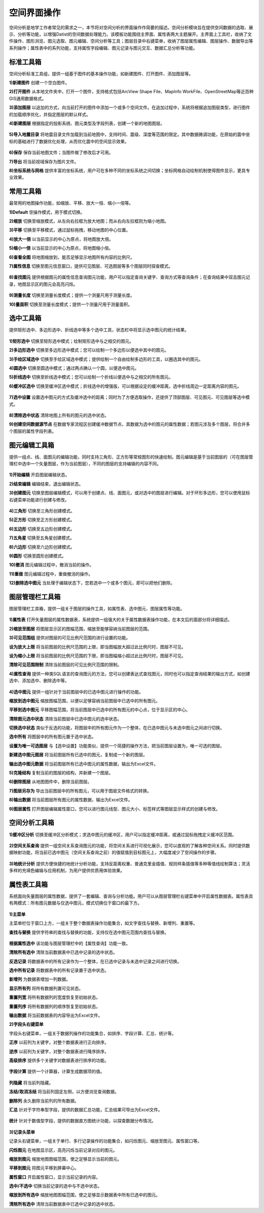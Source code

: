 ﻿.. GIS

空间界面操作
===============================
空间分析是地学工作者常见的需求之一，本节将对空间分析的界面操作作简要的描述。空间分析模块旨在提供空间数据的选取、展示、分析等功能，以增强Datist的空间数据处理能力。该模板功能围绕主界面、属性表两大主题展开。主界面上工具栏，收纳了文件操作、图形浏览、图元选取、图元编辑、空间分析等工具；图层目录中右键菜单，收纳了图层属性编辑、图层操作、数据导出等系列操作；属性表中的系列功能，支持属性字段编辑、图元记录与图元交互、数据汇总分析等功能。


.. figure:: GISImages/GIS.png
    :align: center
    :figwidth: 90% 
    :name: plate
 
标准工具箱
-----------------------------------
空间分析标准工具组，提供一组基于图件的基本操作功能，如新建图件、打开图件、添加图层等。

**1)新建图件**
创建一个空白图件。

**2)打开图件**
从本地文件夹中，打开一个图件，支持格式包括ArcView Shape File、MapInfo WorkFile、OpenStreetMap等近百种GIS通用数据格式。

**3)添加图层**
以追加的方式，向当前打开的图件中添加一个或多个空间文件。在追加过程中，系统将根据追加图层类型，进行图件的加载顺序优化，并指定图层的默认样式。

**4)新建图层**
根据指定的投影系统、图元类型及字段列表，创建一个新的地图图层。

.. figure:: GISImages/NewLayer.png
    :align: center
    :figwidth: 90% 
    :name: plate

**5)导入地震目录**
将地震目录文件加载到当前地图中，支持时间、震级、深度等范围的限定。其中数据微调功能，在原始的震中坐标的基础进行了数据优化处理，从而优化震中的空间显示效果。

.. figure:: GISImages/ImportEarthQuake.png
    :align: center
    :figwidth: 90% 
    :name: plate
	
**6)保存**
保存当前地图文件；当图件做了修改后才可用。

**7)导出**
将当前视域保存为图片文件。

**8)坐标系统与网格**
提供丰富的坐标系统，用户可在多种不同的坐标系统之间切换；坐标网格自动绘制机制使得图件显示，更具专业效果。

.. figure:: GISImages/Projection.png
    :align: center
    :figwidth: 90% 
    :name: plate
	
.. figure:: GISImages/Projection2.png
    :align: center
    :figwidth: 90% 
    :name: plate

常用工具箱
-----------------------------------

最常用的地图操作功能，如缩放、平移、放大一倍、缩小一倍等。

**1)Default**
空操作模式，用于模式切换。

**2)缩放**
切换至缩放模式，从左向右拉框为放大地图；而从右向左拉框则为缩小地图。

**3)平移**
切换至平移模式，通过鼠标拖拽，移动地图的中心位置。

**4)放大一倍**
以当前显示的中心为原点，将地图放大倍。

**5)缩小一倍**
以当前显示的中心为原点，将地图缩小倍。	

**6)查看全图**
将地图缩放到，能否足够显示地图所有内容的比例尺。	
 
**7)属性信息**
切换至图元信息窗口，提供可见图层、可选图层等多个图层同时探查模式。

.. figure:: GISImages/ShapeInfo.png
    :align: center
    :figwidth: 90% 
    :name: plate 
 
**8)查找图元**
提供根据图元的属性信息查询图元功能，用户可以指定查询关键字、查询方式等查询条件；在查询结果中双击图元记录，地图显示区的图元会高亮闪烁。

.. figure:: GISImages/Search.png
    :align: center
    :figwidth: 90% 
    :name: plate
 
**9)测量长度**
切换至测量长度模式；提供一个测量尺用于测量长度。  
 
**10)量面积**
切换至测量长度模式；提供一个测量尺用于测量面积。 
 
.. figure:: GISImages/MeatureArea.png
    :align: center
    :figwidth: 90% 
    :name: plate
 
选中工具箱
-----------------------------------

提供矩形选中、多边形选中、折线选中等多个选中工具，状态栏中将显示选中图元的统计结果。

.. figure:: GISImages/Selection.png
    :align: center
    :figwidth: 90% 
    :name: plate

**1)矩形选中**
切换至矩形选中模式；绘制矩形选中与之相交的图元。 	
	
**2)多边形选中**
切换至多边形选中模式；您可以绘制一个多边形以便选中其中的图元。 
 
**3)手绘区域选中**
切换至手绘区域选中模式；提供绘制一个自由绘制多边形的工具，以圈选其中的图元。
 
**4)圆选中**
切换至圆选中模式；通过两点确认一个圆，以便选中图元。 
 
**5)折线选中**
切换至折线选中模式；您可以绘制一个折线以便选中与之相交的所有图元。 
 
**6)缓冲区选中**
切换至缓冲区选中模式；折线选中的增强版，可以根据设定的缓冲距离，选中折线周边一定距离内容的图元。
 
.. figure:: GISImages/Selection2.png
    :align: center
    :figwidth: 90% 
    :name: plate
 
**7)选中设置**
设置选中图元的方式及缓冲选中的距离；同时为了方便选取操作，还提供了顶部图层、可见图元、可见图层等选中模式。

.. figure:: GISImages/SelectSetting.png
    :align: center
    :figwidth: 90% 
    :name: plate
 
**8)清除选中状态**
清除地图上所有的图元的选中状态。

**9)创建空间数据源节点**
在数据专家流程区创建缓冲数据节点，其数据为选中的图元的属性数据；若图元涉及多个图层，将合并多个图层的属性字段列表。

图元编辑工具箱
-----------------------------------

提供一组点、线、面图元的编辑功能，同时支持三角形、正方形等常规图形的快速绘制。图元编辑是基于当前图层的（可在图层管理栏中选中一个矢量图层，作为当前图层），不同的图层的支持编辑的内容不同。

.. figure:: GISImages/Editor.png
    :align: center
    :figwidth: 90% 
    :name: plate

**1)开始编辑**
开启图层编辑状态。
 
**2)结束编辑**
编辑结束，退出编辑状态。	
	
**3)创建图元**
切换至图层编辑模式，可以用于创建点、线、面图元，或对选中的图层进行编辑。对于环形多边形，您可以使用鼠标右键菜单功能进行创建与修改。

.. figure:: GISImages/CreateShape.png
    :align: center
    :figwidth: 90% 
    :name: plate

**4)三角形**
切换至三角形创建模式。 

**5)正方形**
切换至正方形创建模式。	

**6)五边形**
切换至五边形创建模式。	

**7)五角星**
切换至五角星创建模式。	 

**8)六边形**
切换至六边形创建模式。	 

**9)圆形**
切换至圆形创建模式。	 

**10)撤消**
图元编辑过程中，撤消当前的操作。	

**11)重做**
图元编辑过程中，重做撤消的操作。	

**12)删除选中图元**
当处理于编辑状态下，您若选中一个或多个图元，即可以把他们删除。
 
	
图层管理栏工具箱
-----------------------------------

图层管理栏工具箱，提供一组关于图层的操作工具，如属性表、选中图元、图层属性等功能。

.. figure:: GISImages/Legend.png
    :align: center
    :figwidth: 90% 
    :name: plate
	
**1)属性表**
打开矢量图层的属性数据表，系统提供一组强大的关于属性数据表操作功能，在本文后的面部分将详细描述。	
	
**2)缩放至图层**
将图层显示区的图幅范围，缩放至能够容纳当前图层的范围。		

**3)可见范围组**
提供对图层的可见比例尺范围的进行设置的功能。
	
**设为放大上限**
将当前图层的比例尺范围的上限，即当图幅放大超过此比例尺时，图层不可见。

**设为缩小上限**
将当前图层的比例尺范围的下限，即当图幅缩小超过此比例尺时，图层不可见。

**清除可见范围限制**
清除当前图层的可见比例尺范围的限制。

**4)属性查询**
提供一种类SQL语言的查询图元的方法，您可以创建表达式查找图元，同时也可以指定查询结果的输出方式，如创建选中、添加选中、删除选中等。
 
.. figure:: GISImages/SelectByAttributes.png
    :align: center
    :figwidth: 90% 
    :name: plate 
 
**4)选中图元**
提供一组针对于当前图层中的已选中图元进行操作的功能。

**缩放到选中图元**
缩放图幅范围，以便以足够容纳当前图层中已选中的所有图元。

**平移到选中图元**
平移图幅范围，将当前图层中已选中的所有图元的中心点，位于显示区的中心。
 
**清除图元选中状态**
清除当前图层中已选中图元的选中状态。

**切换选中状态**
类似于反选的功能，将图层中的所有图元作为一个整体，在已选中图元与未选中图元之间进行切换。

**选中所有**
将图层中的所有图元置于选中状态。

**设置为唯一可选图层**
与【选中设置】功能类似，提供一个简捷的操作方法，把当前图层设置为，唯一可选的图层。

**新建选中图元图层**
将当前图层所有已选中的图元，复制成一个新的图层。

**输出选中图元数据**
将当前图层所有已选中图元的属性数据，输出为Excel文件。

**5)克隆结构**
复制当前的图层的结构，并新建一个图层。
 
**6)删除图层**
从地图图件中，删除当前图层。
 
**7)图层另存为**
导出当前图层中的所有图元，可以用于图层文件格式的转换。

**8)输出数据**
将当前图层所有图元的属性数据，输出为Excel文件。 
 
**9)图层属性**
打开图层编辑属性窗口，您可以进行图元线型、图元大小、标签样式等图层显示样式的创建与修改。

空间分析工具箱
-----------------------------------

**1)缓冲区分析**
切换至缓冲区分析模式；求选中图元的缓冲区，用户可以指定缓冲距离，或通过鼠标拖拽定义缓冲区范围。

.. figure:: GISImages/Buffer.png
    :align: center
    :figwidth: 90% 
    :name: plate 
 
**2)空间关系查询**
提供一组空间关系查询图元的功能，将空间关系进行可视化展示，您可以直观的了解各种空间关系。同时提供数据映射功能，将当前已选中图元（空间关系查询之前）的值赋值到目标图元上，大幅度减少了空间操作的步骤。

.. figure:: GISImages/SelectByShapes.png
    :align: center
    :figwidth: 90% 
    :name: plate 
 
**3)地统计分析**
提供方便快捷的地统计分析功能，支持反距离权重、普通克里金插值、规则样条插值等多种等值线绘制算法；灵活多样的充填色编辑与应用机制，为用户提供优质用体验效果。

.. figure:: GISImages/GeoStatistical1.png
    :align: center
    :figwidth: 90% 
    :name: plate 
	
.. figure:: GISImages/GeoStatistical2.png
    :align: center
    :figwidth: 90% 
    :name: plate 	

.. figure:: GISImages/GeoStatistical3.png
    :align: center
    :figwidth: 90% 
    :name: plate 	
	
属性表工具箱
-----------------------------------

系统面向矢量图层的属性数据，提供了一套编辑、查询与分析功能。用户可以从图层管理栏右键菜单中开启属性数据表。属性表具有两模式：所有图元数据与仅选中图元，模式切换位于窗口的最下方。	

.. figure:: GISImages/LayerAttibuteTable.png
    :align: center
    :figwidth: 90% 
    :name: plate 			
	
**1)主菜单**	

主菜单栏位于窗口上方，一组关于整个数据表操作功能集合，如文字查找与替换、新增列、重置等。

**查找与替换**
提供字符串的查找与替换的功能，支持仅在选中图元范围内查找与替换。

.. figure:: GISImages/FindAndReplace.png
    :align: center
    :figwidth: 90% 
    :name: plate 	

**根据属性选中**
该功能与图层管理栏中的【属性查询】功能一致。

**清除所有选中**
清除当前数据表中已选中记录的选中状态。

**反选记录**	
将数据表中的所有记录作为一个整体，在已选中记录与未选中记录之间进行切换。

**选中所有记录**
将数据表中的所有记录置于选中状态。

**新增列**
为数据表增加一列数据。
	
**显示所有列**
将所有数据列置可见状态。	

**重置列宽**
将所有数据列的宽度恢复至初始状态。	

**重置列序**
将所有数据列的顺序恢复至初始状态。	

**输出数据**
将当前数据表的内容导出为Excel文件。	
	
 
**2)字段头右键菜单**	

字段头右键菜单，一组关于数据列操作的功能集合，如排序、字段计算、汇总、统计等。
 
**正序**
以前列为关键字，对整个数据表进行正向排序。

**逆序**
以前列为关键字，对整个数据表进行降序排序。 
 
**高级排序**
提供多个关键字对数据表进行排序的功能。

.. figure:: GISImages/AdvancedSorting.png
    :align: center
    :figwidth: 90% 
    :name: plate 	
 
**字段计算**
提供一个计算器，计算生成数据项的值。

.. figure:: GISImages/FieldCalculator.png
    :align: center
    :figwidth: 90% 
    :name: plate 	

**列隐藏**
将当前列隐藏。

**冻结/取消冻结**
将当前列固定左侧，以方便浏览查询数据。

**删除列**
永久删除当前列的所有数据。

**汇总**
针对于字符串型字段，提供的数据汇总功能，汇总结果可导出为Excel文件。

.. figure:: GISImages/Summarize.png
    :align: center
    :figwidth: 90% 
    :name: plate 	
	
**统计**
针对于数值型字段，提供的数据直方图统计功能，以探查数据分布情况。

.. figure:: GISImages/Statistics.png
    :align: center
    :figwidth: 90% 
    :name: plate 	

**3)记录头菜单**	

记录头右键菜单，一组关于单行、多行记录操作的功能集合，如闪烁图元、缩放至图元、属性窗口等。
	
**闪烁图元**
在地图显示区，高亮闪烁当前记录对应的图元。

**缩放到图元**
缩放地图图幅范围，使之足够显示当前的图元。

**平移到图元**
将图元平移到屏幕中心。

**属性窗口**
开启属性窗口，显示当前记录的内容。

**选中/不选中**
切换当前记录的选中与不选中状态。

**缩放到所有选中**
缩放地图图幅范围，使之足够显示数据表中所有已选中的图元。

**清除所有选中**
清除当前数据表中已选中记录的选中状态。
 
 